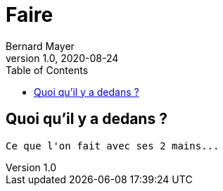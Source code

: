 = Faire
Bernard Mayer
v1.0, 2020-08-24
:toc:
:imagesdir: ../img

// ---------------------------------------------------
== Quoi qu'il y a dedans ?
----
Ce que l'on fait avec ses 2 mains...
----
